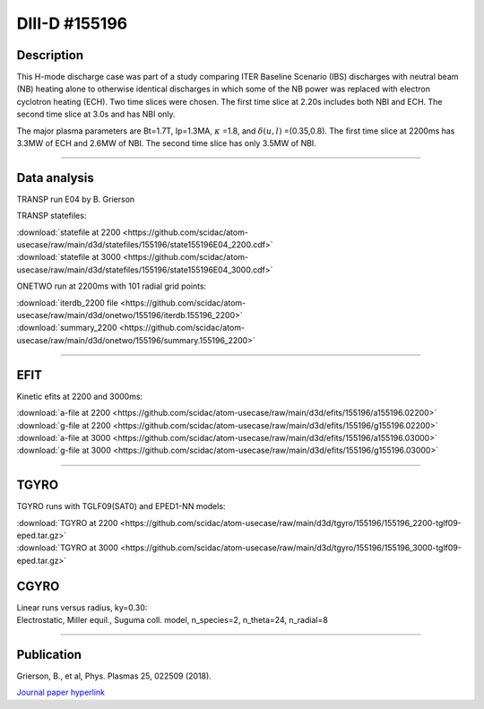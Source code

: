 DIII-D #155196
==============

Description
-----------

This H-mode discharge case was part of a study comparing ITER
Baseline Scenario (IBS) discharges with neutral beam (NB) heating 
alone to otherwise identical discharges in which some of the 
NB power was replaced with electron cyclotron heating (ECH).
Two time slices were chosen. The first time slice at 2.20s includes
both NBI and ECH. The second time slice at 3.0s and has NBI only.

The major plasma parameters are Bt=1.7T, Ip=1.3MA, :math:`\kappa` =1.8, and
:math:`\delta(u,l)` =(0.35,0.8). The first time slice at 2200ms has 3.3MW
of ECH and 2.6MW of NBI. The second time slice has only 3.5MW of NBI.

----

Data analysis
-------------

TRANSP run E04 by B. Grierson

TRANSP statefiles:

| :download:`statefile at 2200 <https://github.com/scidac/atom-usecase/raw/main/d3d/statefiles/155196/state155196E04_2200.cdf>`
| :download:`statefile at 3000 <https://github.com/scidac/atom-usecase/raw/main/d3d/statefiles/155196/state155196E04_3000.cdf>`

ONETWO run at 2200ms with 101 radial grid points:

| :download:`iterdb_2200 file <https://github.com/scidac/atom-usecase/raw/main/d3d/onetwo/155196/iterdb.155196_2200>`
| :download:`summary_2200 <https://github.com/scidac/atom-usecase/raw/main/d3d/onetwo/155196/summary.155196_2200>`

.. toggle-header::
   :header: **Plot of power densities from ONETWO analysis**

   .. figure:: ../images/onetwo/155196_2200-qplt.png

.. toggle-header::
   :header: **Reviewplus time traces**

   .. figure:: ../images/revplus/155196-revplus.png

----

EFIT
----

Kinetic efits at 2200 and 3000ms:

| :download:`a-file at 2200 <https://github.com/scidac/atom-usecase/raw/main/d3d/efits/155196/a155196.02200>`
| :download:`g-file at 2200 <https://github.com/scidac/atom-usecase/raw/main/d3d/efits/155196/g155196.02200>`
| :download:`a-file at 3000 <https://github.com/scidac/atom-usecase/raw/main/d3d/efits/155196/a155196.03000>`
| :download:`g-file at 3000 <https://github.com/scidac/atom-usecase/raw/main/d3d/efits/155196/g155196.03000>`

.. toggle-header::
   :header: **Plot of EFIT at 2200ms**

   .. figure:: ../efits/155196_2200-efit.png

.. toggle-header::
   :header: **Plot of EFIT at 3000ms**

   .. figure:: ../efits/155196_3000-efit.png

----

TGYRO
-----

TGYRO runs with TGLF09(SAT0) and EPED1-NN models:

| :download:`TGYRO at 2200 <https://github.com/scidac/atom-usecase/raw/main/d3d/tgyro/155196/155196_2200-tglf09-eped.tar.gz>`
| :download:`TGYRO at 3000 <https://github.com/scidac/atom-usecase/raw/main/d3d/tgyro/155196/155196_3000-tglf09-eped.tar.gz>`

CGYRO
-----

| Linear runs versus radius, ky=0.30:
| Electrostatic, Miller equil., Suguma coll. model, n_species=2, n_theta=24, n_radial=8

.. toggle-header::
   :header: **Plot of gamma,omega vs rho**

   .. figure:: ../cgyro/155196-gam,om_vs_rho.png

----

Publication
-----------

| Grierson, B., et al, Phys. Plasmas 25, 022509 (2018).
`Journal paper hyperlink <https://doi.org/10.1063/1.5011387>`__